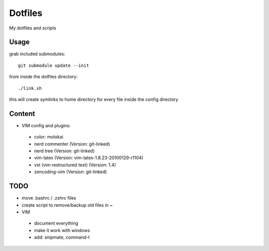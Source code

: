 Dotfiles
========

My dotfiles and scripts

Usage
-----
grab included submodules::

    git submodule update --init

from inside the dotfiles directory::

    ./link.sh

this will create symlinks to home directory for every file inside the config
directory

Content
-------
* VIM config and plugins:
 * color: molokai
 * nerd commenter (Version: git-linked)
 * nerd tree (Version: git-linked)
 * vim-latex (Version: vim-latex-1.8.23-20100129-r1104)
 * vst (vim restructured text) (Version: 1.4)
 * zencoding-vim (Version: git-linked)

TODO
----
* move .bashrc / .zshrc files
* create script to remove/backup old files in ~
* VIM
 * document everything
 * make it work with windows
 * add: snipmate, command-t
